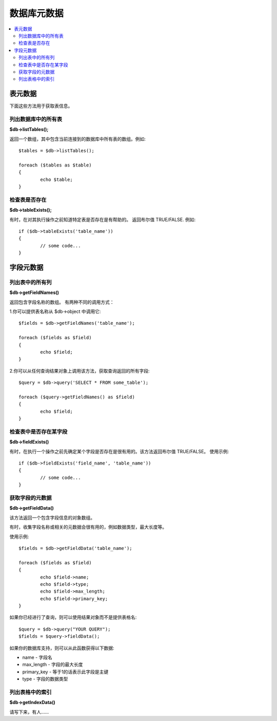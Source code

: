 #################
数据库元数据
#################

.. contents::
    :local:
    :depth: 2

**************
表元数据
**************

下面这些方法用于获取表信息。

列出数据库中的所有表
================================

**$db->listTables();**

返回一个数组，其中包含当前连接到的数据库中所有表的数组。例如::

	$tables = $db->listTables();

	foreach ($tables as $table)
	{
		echo $table;
	}

检查表是否存在
===========================

**$db->tableExists();**

有时，在对其执行操作之前知道特定表是否存在是有帮助的。
返回布尔值 TRUE/FALSE. 例如::

	if ($db->tableExists('table_name'))
	{
		// some code...
	}

.. 注意:: 使用你要查找的表名替换掉 table_name


**************
字段元数据
**************

列出表中的所有列
==========================

**$db->getFieldNames()**

返回包含字段名称的数组。 有两种不同的调用方式：

1.你可以提供表名称从 $db->object 中调用它::

	$fields = $db->getFieldNames('table_name');

	foreach ($fields as $field)
	{
		echo $field;
	}

2.你可以从任何查询结果对象上调用该方法，获取查询返回的所有字段::

	$query = $db->query('SELECT * FROM some_table');

	foreach ($query->getFieldNames() as $field)
	{
		echo $field;
	}

检查表中是否存在某字段 
==========================================

**$db->fieldExists()**

有时，在执行一个操作之前先确定某个字段是否存在是很有用的。该方法返回布尔值 TRUE/FALSE。
使用示例::

	if ($db->fieldExists('field_name', 'table_name'))
	{
		// some code...
	}

.. 注意:: 将 *field_name* 替换为你要查找的字段名, 并且将 *table_name* 替换为你要查找的表的名称


获取字段的元数据
=======================

**$db->getFieldData()**

该方法返回一个包含字段信息的对象数组。

有时，收集字段名称或相关的元数据会很有用的，例如数据类型，最大长度等。

.. 注意:: 并非所有的数据库都支持元数据。

使用示例::

	$fields = $db->getFieldData('table_name');

	foreach ($fields as $field)
	{
		echo $field->name;
		echo $field->type;
		echo $field->max_length;
		echo $field->primary_key;
	}

如果你已经进行了查询，则可以使用结果对象而不是提供表格名::

	$query = $db->query("YOUR QUERY");
	$fields = $query->fieldData();

如果你的数据库支持，则可以从此函数获得以下数据:

-  name - 字段名
-  max_length - 字段的最大长度
-  primary_key - 等于1的话表示此字段是主键
-  type - 字段的数据类型

列出表格中的索引
===========================

**$db->getIndexData()**

请写下来，有人……